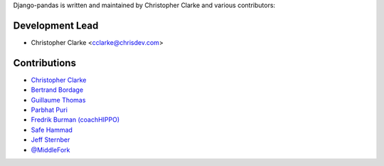 Django-pandas is written and maintained by Christopher Clarke and
various contributors:

Development Lead
````````````````

- Christopher Clarke <cclarke@chrisdev.com>

Contributions
``````````````
- `Christopher Clarke <https://github.com/chrisdev>`_
- `Bertrand Bordage <https://github.com/BertrandBordage>`_
- `Guillaume Thomas <https://github.com/gtnx>`_
- `Parbhat Puri  <https://parbhatpuri.com/>`_
- `Fredrik Burman (coachHIPPO) <https://www.coachhippo.com>`_
- `Safe Hammad <http://safehammad.com>`_
- `Jeff Sternber <https://www.linkedin.com/in/jeffsternberg>`_
- `@MiddleFork <https://github.com/MiddleFork>`_
